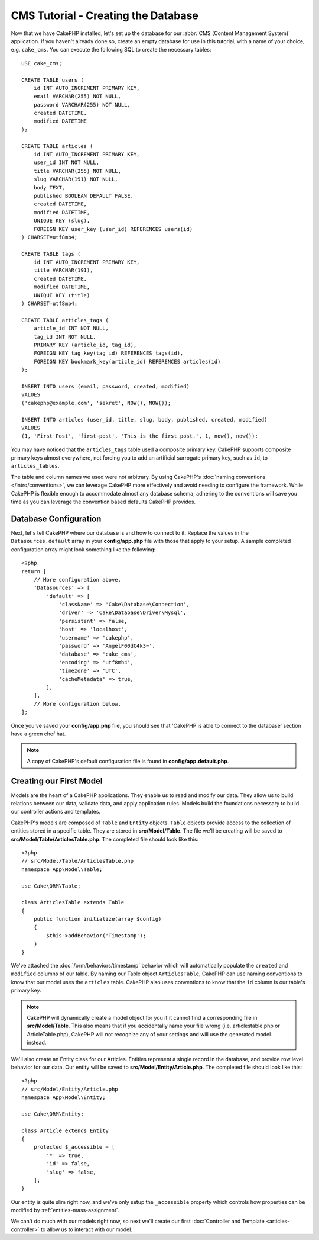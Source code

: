CMS Tutorial - Creating the Database
####################################

Now that we have CakePHP installed, let's set up the database for our :abbr:`CMS
(Content Management System)` application. If you haven't already done so, create
an empty database for use in this tutorial, with a name of your choice, e.g.
``cake_cms``. You can execute the following SQL to create the necessary
tables::

    USE cake_cms;

    CREATE TABLE users (
        id INT AUTO_INCREMENT PRIMARY KEY,
        email VARCHAR(255) NOT NULL,
        password VARCHAR(255) NOT NULL,
        created DATETIME,
        modified DATETIME
    );

    CREATE TABLE articles (
        id INT AUTO_INCREMENT PRIMARY KEY,
        user_id INT NOT NULL,
        title VARCHAR(255) NOT NULL,
        slug VARCHAR(191) NOT NULL,
        body TEXT,
        published BOOLEAN DEFAULT FALSE,
        created DATETIME,
        modified DATETIME,
        UNIQUE KEY (slug),
        FOREIGN KEY user_key (user_id) REFERENCES users(id)
    ) CHARSET=utf8mb4;

    CREATE TABLE tags (
        id INT AUTO_INCREMENT PRIMARY KEY,
        title VARCHAR(191),
        created DATETIME,
        modified DATETIME,
        UNIQUE KEY (title)
    ) CHARSET=utf8mb4;

    CREATE TABLE articles_tags (
        article_id INT NOT NULL,
        tag_id INT NOT NULL,
        PRIMARY KEY (article_id, tag_id),
        FOREIGN KEY tag_key(tag_id) REFERENCES tags(id),
        FOREIGN KEY bookmark_key(article_id) REFERENCES articles(id)
    );

    INSERT INTO users (email, password, created, modified)
    VALUES
    ('cakephp@example.com', 'sekret', NOW(), NOW());

    INSERT INTO articles (user_id, title, slug, body, published, created, modified)
    VALUES
    (1, 'First Post', 'first-post', 'This is the first post.', 1, now(), now());

You may have noticed that the ``articles_tags`` table used a composite primary
key. CakePHP supports composite primary keys almost everywhere, not forcing you
to add an artificial surrogate primary key, such as ``id``, to ``articles_tables``.

The table and column names we used were not arbitrary. By using CakePHP's
:doc:`naming conventions </intro/conventions>`, we can leverage CakePHP more
effectively and avoid needing to configure the framework. While CakePHP is
flexible enough to accommodate almost any database schema, adhering to the
conventions will save you time as you can leverage the convention based defaults
CakePHP provides.

Database Configuration
======================

Next, let's tell CakePHP where our database is and how to connect to it. Replace
the values in the ``Datasources.default`` array in your **config/app.php** file
with those that apply to your setup. A sample completed configuration array
might look something like the following::

    <?php
    return [
        // More configuration above.
        'Datasources' => [
            'default' => [
                'className' => 'Cake\Database\Connection',
                'driver' => 'Cake\Database\Driver\Mysql',
                'persistent' => false,
                'host' => 'localhost',
                'username' => 'cakephp',
                'password' => 'AngelF00dC4k3~',
                'database' => 'cake_cms',
                'encoding' => 'utf8mb4',
                'timezone' => 'UTC',
                'cacheMetadata' => true,
            ],
        ],
        // More configuration below.
    ];

Once you've saved your **config/app.php** file, you should see that 'CakePHP is
able to connect to the database' section have a green chef hat.

.. note::

    A copy of CakePHP's default configuration file is found in
    **config/app.default.php**.

Creating our First Model
========================

Models are the heart of a CakePHP applications. They enable us to read and
modify our data. They allow us to build relations between our data, validate
data, and apply application rules. Models build the foundations necessary to
build our controller actions and templates.

CakePHP's models are composed of ``Table`` and ``Entity`` objects. ``Table``
objects provide access to the collection of entities stored in a specific table.
They are stored in **src/Model/Table**. The file we'll be creating will be saved
to **src/Model/Table/ArticlesTable.php**. The completed file should look like
this::

    <?php
    // src/Model/Table/ArticlesTable.php
    namespace App\Model\Table;

    use Cake\ORM\Table;

    class ArticlesTable extends Table
    {
        public function initialize(array $config)
        {
            $this->addBehavior('Timestamp');
        }
    }

We've attached the :doc:`/orm/behaviors/timestamp` behavior which will
automatically populate the ``created`` and ``modified`` columns of our table.
By naming our Table object ``ArticlesTable``, CakePHP can use naming conventions
to know that our model uses the ``articles`` table. CakePHP also uses
conventions to know that the ``id`` column is our table's primary key.

.. note::

    CakePHP will dynamically create a model object for you if it
    cannot find a corresponding file in **src/Model/Table**. This also means
    that if you accidentally name your file wrong (i.e. articlestable.php or
    ArticleTable.php), CakePHP will not recognize any of your settings and will
    use the generated model instead.

We'll also create an Entity class for our Articles. Entities represent a single
record in the database, and provide row level behavior for our data. Our entity
will be saved to **src/Model/Entity/Article.php**. The completed file should
look like this::

    <?php
    // src/Model/Entity/Article.php
    namespace App\Model\Entity;

    use Cake\ORM\Entity;

    class Article extends Entity
    {
        protected $_accessible = [
            '*' => true,
            'id' => false,
            'slug' => false,
        ];
    }

Our entity is quite slim right now, and we've only setup the ``_accessible``
property which controls how properties can be modified by
:ref:`entities-mass-assignment`.

We can't do much with our models right now, so next we'll create our first
:doc:`Controller and Template <articles-controller>` to allow us to interact
with our model.
